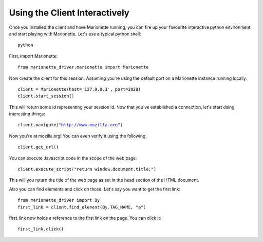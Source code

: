 Using the Client Interactively
==============================

Once you installed the client and have Marionette running, you can fire
up your favourite interactive python environment and start playing with
Marionette. Let's use a typical python shell:

.. parsed-literal::
   python

First, import Marionette:

.. parsed-literal::
   from marionette_driver.marionette import Marionette

Now create the client for this session. Assuming you're using the default
port on a Marionette instance running locally:

.. parsed-literal::
   client = Marionette(host='127.0.0.1', port=2828)
   client.start_session()

This will return some id representing your session id. Now that you've
established a connection, let's start doing interesting things:

.. parsed-literal::
   client.navigate("http://www.mozilla.org")

Now you're at mozilla.org! You can even verify it using the following:

.. parsed-literal::
   client.get_url()

You can execute Javascript code in the scope of the web page:

.. parsed-literal::
   client.execute_script("return window.document.title;")

This will you return the title of the web page as set in the head section
of the HTML document.

Also you can find elements and click on those. Let's say you want to get
the first link:

.. parsed-literal::
   from marionette_driver import By
   first_link = client.find_element(By.TAG_NAME, "a")

first_link now holds a reference to the first link on the page. You can click it:

.. parsed-literal::
   first_link.click()
